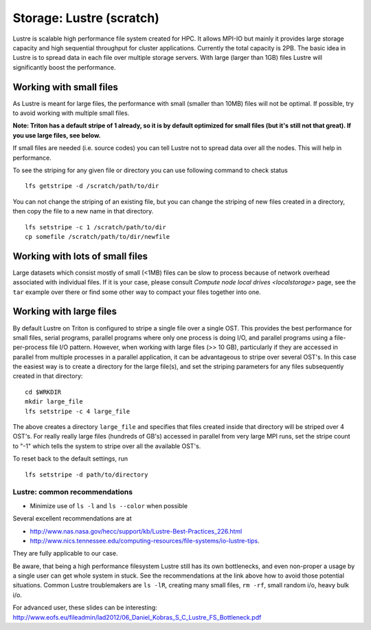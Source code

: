 =========================
Storage: Lustre (scratch)
=========================

.. seealso::

   :doc:`the storage tutorial <../tut/storage>`.

Lustre is scalable high performance file system created for HPC. It
allows MPI-IO but mainly it provides large storage capacity and high
sequential throughput for cluster applications. Currently the total
capacity is 2PB. The basic idea in Lustre is to spread data in each file
over multiple storage servers. With large (larger than 1GB) files Lustre
will significantly boost the performance.

Working with small files
~~~~~~~~~~~~~~~~~~~~~~~~

As Lustre is meant for large files, the performance with small (smaller
than 10MB) files will not be optimal. If possible, try to avoid working
with multiple small files.

**Note: Triton has a default stripe of 1 already, so it is by default
optimized for small files (but it's still not that great).  If you use
large files, see below.**

If small files are needed (i.e. source codes) you can tell Lustre not to
spread data over all the nodes. This will help in performance.

To see the striping for any given file or directory you can use
following command to check status

::

    lfs getstripe -d /scratch/path/to/dir

You can not change the striping of an existing file, but you can change
the striping of new files created in a directory, then copy the file to
a new name in that directory.

::

    lfs setstripe -c 1 /scratch/path/to/dir
    cp somefile /scratch/path/to/dir/newfile

Working with lots of small files
~~~~~~~~~~~~~~~~~~~~~~~~~~~~~~~~

Large datasets which consist mostly of small (<1MB) files can be slow to
process because of network overhead associated with individual files. If
it is your case, please consult `Compute node local
drives <localstorage>` page, see the ``tar`` example
over there or find some other way to compact your files together into
one.

Working with large files
~~~~~~~~~~~~~~~~~~~~~~~~

By default Lustre on Triton is configured to stripe a single file over a
single OST. This provides the best performance for small files, serial
programs, parallel programs where only one process is doing I/O, and
parallel programs using a file-per-process file I/O pattern. However,
when working with large files (>> 10 GB), particularly if they are
accessed in parallel from multiple processes in a parallel application,
it can be advantageous to stripe over several OST's.  In this case the
easiest way is to create a directory for the large file(s), and set the
striping parameters for any files subsequently created in that
directory:

::

    cd $WRKDIR
    mkdir large_file
    lfs setstripe -c 4 large_file

The above creates a directory ``large_file`` and specifies that files
created inside that directory will be striped over 4 OST's. For really
really large files (hundreds of GB's) accessed in parallel from very
large MPI runs, set the stripe count to "-1" which tells the system to
stripe over all the available OST's.

To reset back to the default settings, run

::

    lfs setstripe -d path/to/directory

Lustre: common recommendations
------------------------------

- Minimize use of ``ls -l`` and ``ls --color`` when possible

Several excellent recommendations are at

-  http://www.nas.nasa.gov/hecc/support/kb/Lustre-Best-Practices_226.html
-  http://www.nics.tennessee.edu/computing-resources/file-systems/io-lustre-tips.

They are fully applicable to our case.

Be aware, that being a high performance filesystem Lustre still has its
own bottlenecks, and even non-proper a usage by a single user can get
whole system in stuck. See the recommendations at the link above how to
avoid those potential situations. Common Lustre troublemakers are
``ls -lR``, creating many small files, ``rm -rf``, small random i/o,
heavy bulk i/o.

For advanced user, these slides can be interesting:
http://www.eofs.eu/fileadmin/lad2012/06_Daniel_Kobras_S_C_Lustre_FS_Bottleneck.pdf
